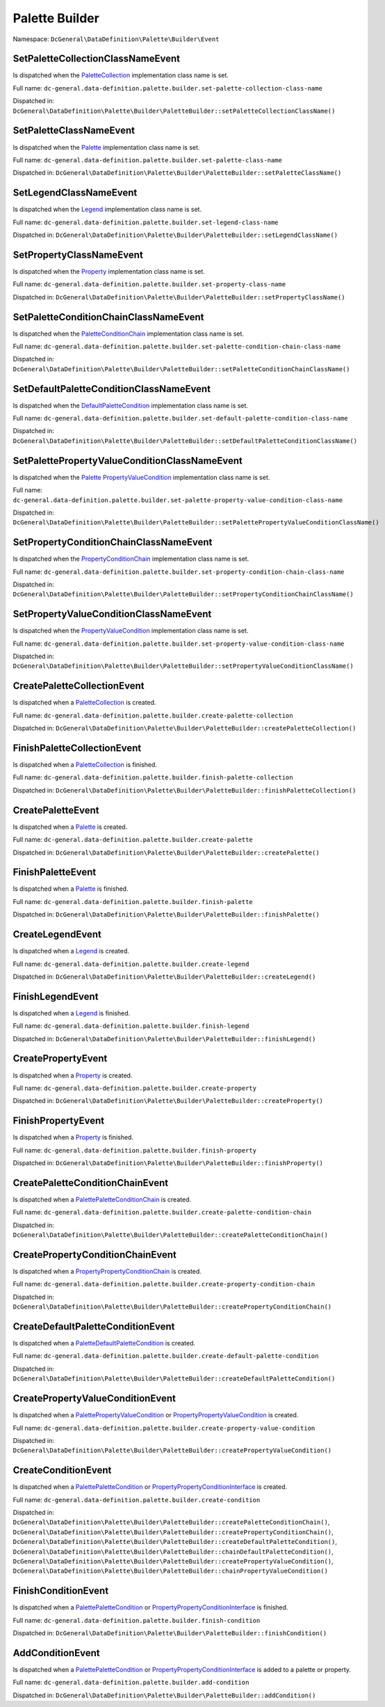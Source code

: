 Palette Builder
===============

Namespace: ``DcGeneral\DataDefinition\Palette\Builder\Event``

SetPaletteCollectionClassNameEvent
----------------------------------

Is dispatched when the `PaletteCollection <https://github.com/MetaModels/DC_General/tree/master/system/modules/generalDriver/DcGeneral/DataDefinition/Palette/PaletteCollectionInterface.php>`_ implementation class name is set.

Full name: ``dc-general.data-definition.palette.builder.set-palette-collection-class-name``

Dispatched in: ``DcGeneral\DataDefinition\Palette\Builder\PaletteBuilder::setPaletteCollectionClassName()``

SetPaletteClassNameEvent
------------------------

Is dispatched when the `Palette <https://github.com/MetaModels/DC_General/tree/master/system/modules/generalDriver/DcGeneral/DataDefinition/Palette/PaletteInterface.php>`_ implementation class name is set.

Full name: ``dc-general.data-definition.palette.builder.set-palette-class-name``

Dispatched in: ``DcGeneral\DataDefinition\Palette\Builder\PaletteBuilder::setPaletteClassName()``

SetLegendClassNameEvent
------------------------

Is dispatched when the `Legend <https://github.com/MetaModels/DC_General/tree/master/system/modules/generalDriver/DcGeneral/DataDefinition/Palette/LegendInterface.php>`_ implementation class name is set.

Full name: ``dc-general.data-definition.palette.builder.set-legend-class-name``

Dispatched in: ``DcGeneral\DataDefinition\Palette\Builder\PaletteBuilder::setLegendClassName()``

SetPropertyClassNameEvent
-------------------------

Is dispatched when the `Property <https://github.com/MetaModels/DC_General/tree/master/system/modules/generalDriver/DcGeneral/DataDefinition/Palette/PropertyInterface.php>`_ implementation class name is set.

Full name: ``dc-general.data-definition.palette.builder.set-property-class-name``

Dispatched in: ``DcGeneral\DataDefinition\Palette\Builder\PaletteBuilder::setPropertyClassName()``

SetPaletteConditionChainClassNameEvent
--------------------------------------

Is dispatched when the `PaletteConditionChain <https://github.com/MetaModels/DC_General/tree/master/system/modules/generalDriver/DcGeneral/DataDefinition/Palette/Condition/Palette/PaletteConditionChain.php>`_ implementation class name is set.

Full name: ``dc-general.data-definition.palette.builder.set-palette-condition-chain-class-name``

Dispatched in: ``DcGeneral\DataDefinition\Palette\Builder\PaletteBuilder::setPaletteConditionChainClassName()``

SetDefaultPaletteConditionClassNameEvent
----------------------------------------

Is dispatched when the `DefaultPaletteCondition <https://github.com/MetaModels/DC_General/tree/master/system/modules/generalDriver/DcGeneral/DataDefinition/Palette/Condition/Palette/DefaultPaletteCondition.php>`_ implementation class name is set.

Full name: ``dc-general.data-definition.palette.builder.set-default-palette-condition-class-name``

Dispatched in: ``DcGeneral\DataDefinition\Palette\Builder\PaletteBuilder::setDefaultPaletteConditionClassName()``

SetPalettePropertyValueConditionClassNameEvent
----------------------------------------------

Is dispatched when the `Palette PropertyValueCondition <https://github.com/MetaModels/DC_General/tree/master/system/modules/generalDriver/DcGeneral/DataDefinition/Palette/Condition/Palette/PropertyValueCondition.php>`_ implementation class name is set.

Full name: ``dc-general.data-definition.palette.builder.set-palette-property-value-condition-class-name``

Dispatched in: ``DcGeneral\DataDefinition\Palette\Builder\PaletteBuilder::setPalettePropertyValueConditionClassName()``

SetPropertyConditionChainClassNameEvent
---------------------------------------

Is dispatched when the `PropertyConditionChain <https://github.com/MetaModels/DC_General/tree/master/system/modules/generalDriver/DcGeneral/DataDefinition/Palette/Condition/Property/PropertyConditionChain.php>`_ implementation class name is set.

Full name: ``dc-general.data-definition.palette.builder.set-property-condition-chain-class-name``

Dispatched in: ``DcGeneral\DataDefinition\Palette\Builder\PaletteBuilder::setPropertyConditionChainClassName()``

SetPropertyValueConditionClassNameEvent
---------------------------------------

Is dispatched when the `PropertyValueCondition <https://github.com/MetaModels/DC_General/tree/master/system/modules/generalDriver/DcGeneral/DataDefinition/Palette/Condition/Property/PropertyValueCondition.php>`_ implementation class name is set.

Full name: ``dc-general.data-definition.palette.builder.set-property-value-condition-class-name``

Dispatched in: ``DcGeneral\DataDefinition\Palette\Builder\PaletteBuilder::setPropertyValueConditionClassName()``

CreatePaletteCollectionEvent
----------------------------

Is dispatched when a `PaletteCollection <https://github.com/MetaModels/DC_General/tree/master/system/modules/generalDriver/DcGeneral/DataDefinition/Palette/PaletteCollectionInterface.php>`_ is created.

Full name: ``dc-general.data-definition.palette.builder.create-palette-collection``

Dispatched in: ``DcGeneral\DataDefinition\Palette\Builder\PaletteBuilder::createPaletteCollection()``

FinishPaletteCollectionEvent
----------------------------

Is dispatched when a `PaletteCollection <https://github.com/MetaModels/DC_General/tree/master/system/modules/generalDriver/DcGeneral/DataDefinition/Palette/PaletteCollectionInterface.php>`_ is finished.

Full name: ``dc-general.data-definition.palette.builder.finish-palette-collection``

Dispatched in: ``DcGeneral\DataDefinition\Palette\Builder\PaletteBuilder::finishPaletteCollection()``

CreatePaletteEvent
------------------

Is dispatched when a `Palette <https://github.com/MetaModels/DC_General/tree/master/system/modules/generalDriver/DcGeneral/DataDefinition/Palette/PaletteInterface.php>`_ is created.

Full name: ``dc-general.data-definition.palette.builder.create-palette``

Dispatched in: ``DcGeneral\DataDefinition\Palette\Builder\PaletteBuilder::createPalette()``

FinishPaletteEvent
------------------

Is dispatched when a `Palette <https://github.com/MetaModels/DC_General/tree/master/system/modules/generalDriver/DcGeneral/DataDefinition/Palette/PaletteInterface.php>`_ is finished.

Full name: ``dc-general.data-definition.palette.builder.finish-palette``

Dispatched in: ``DcGeneral\DataDefinition\Palette\Builder\PaletteBuilder::finishPalette()``

CreateLegendEvent
------------------

Is dispatched when a `Legend <https://github.com/MetaModels/DC_General/tree/master/system/modules/generalDriver/DcGeneral/DataDefinition/Palette/LegendInterface.php>`_ is created.

Full name: ``dc-general.data-definition.palette.builder.create-legend``

Dispatched in: ``DcGeneral\DataDefinition\Palette\Builder\PaletteBuilder::createLegend()``

FinishLegendEvent
-----------------

Is dispatched when a `Legend <https://github.com/MetaModels/DC_General/tree/master/system/modules/generalDriver/DcGeneral/DataDefinition/Palette/LegendInterface.php>`_ is finished.

Full name: ``dc-general.data-definition.palette.builder.finish-legend``

Dispatched in: ``DcGeneral\DataDefinition\Palette\Builder\PaletteBuilder::finishLegend()``

CreatePropertyEvent
-------------------

Is dispatched when a `Property <https://github.com/MetaModels/DC_General/tree/master/system/modules/generalDriver/DcGeneral/DataDefinition/Palette/PropertyInterface.php>`_ is created.

Full name: ``dc-general.data-definition.palette.builder.create-property``

Dispatched in: ``DcGeneral\DataDefinition\Palette\Builder\PaletteBuilder::createProperty()``

FinishPropertyEvent
-------------------

Is dispatched when a `Property <https://github.com/MetaModels/DC_General/tree/master/system/modules/generalDriver/DcGeneral/DataDefinition/Palette/PropertyInterface.php>`_ is finished.

Full name: ``dc-general.data-definition.palette.builder.finish-property``

Dispatched in: ``DcGeneral\DataDefinition\Palette\Builder\PaletteBuilder::finishProperty()``

CreatePaletteConditionChainEvent
--------------------------------

Is dispatched when a `Palette\PaletteConditionChain <https://github.com/MetaModels/DC_General/tree/master/system/modules/generalDriver/DcGeneral/DataDefinition/Palette/Condition/Palette/PaletteConditionChain.php>`_ is created.

Full name: ``dc-general.data-definition.palette.builder.create-palette-condition-chain``

Dispatched in: ``DcGeneral\DataDefinition\Palette\Builder\PaletteBuilder::createPaletteConditionChain()``

CreatePropertyConditionChainEvent
---------------------------------

Is dispatched when a `Property\PropertyConditionChain <https://github.com/MetaModels/DC_General/tree/master/system/modules/generalDriver/DcGeneral/DataDefinition/Palette/Condition/Property/PropertyConditionChain.php>`_ is created.

Full name: ``dc-general.data-definition.palette.builder.create-property-condition-chain``

Dispatched in: ``DcGeneral\DataDefinition\Palette\Builder\PaletteBuilder::createPropertyConditionChain()``

CreateDefaultPaletteConditionEvent
----------------------------------

Is dispatched when a `Palette\DefaultPaletteCondition <https://github.com/MetaModels/DC_General/tree/master/system/modules/generalDriver/DcGeneral/DataDefinition/Palette/Condition/Palette/DefaultPaletteCondition.php>`_ is created.

Full name: ``dc-general.data-definition.palette.builder.create-default-palette-condition``

Dispatched in: ``DcGeneral\DataDefinition\Palette\Builder\PaletteBuilder::createDefaultPaletteCondition()``

CreatePropertyValueConditionEvent
---------------------------------

Is dispatched when a `Palette\PropertyValueCondition <https://github.com/MetaModels/DC_General/tree/master/system/modules/generalDriver/DcGeneral/DataDefinition/Palette/Condition/Palette/PalettePropertyValueCondition.php>`_ or `Property\PropertyValueCondition <https://github.com/MetaModels/DC_General/tree/master/system/modules/generalDriver/DcGeneral/DataDefinition/Palette/Condition/Property/PropertyValueCondition.php>`_ is created.

Full name: ``dc-general.data-definition.palette.builder.create-property-value-condition``

Dispatched in: ``DcGeneral\DataDefinition\Palette\Builder\PaletteBuilder::createPropertyValueCondition()``

CreateConditionEvent
--------------------

Is dispatched when a `Palette\PaletteCondition <https://github.com/MetaModels/DC_General/tree/master/system/modules/generalDriver/DcGeneral/DataDefinition/Palette/Condition/Palette/PaletteConditionInterface.php>`_ or `Property\PropertyConditionInterface <https://github.com/MetaModels/DC_General/tree/master/system/modules/generalDriver/DcGeneral/DataDefinition/Palette/Condition/Property/PropertyConditionInterface.php>`_ is created.

Full name: ``dc-general.data-definition.palette.builder.create-condition``

Dispatched in: ``DcGeneral\DataDefinition\Palette\Builder\PaletteBuilder::createPaletteConditionChain()``,
``DcGeneral\DataDefinition\Palette\Builder\PaletteBuilder::createPropertyConditionChain()``,
``DcGeneral\DataDefinition\Palette\Builder\PaletteBuilder::createDefaultPaletteCondition()``,
``DcGeneral\DataDefinition\Palette\Builder\PaletteBuilder::chainDefaultPaletteCondition()``,
``DcGeneral\DataDefinition\Palette\Builder\PaletteBuilder::createPropertyValueCondition()``,
``DcGeneral\DataDefinition\Palette\Builder\PaletteBuilder::chainPropertyValueCondition()``

FinishConditionEvent
--------------------

Is dispatched when a `Palette\PaletteCondition <https://github.com/MetaModels/DC_General/tree/master/system/modules/generalDriver/DcGeneral/DataDefinition/Palette/Condition/Palette/PaletteConditionInterface.php>`_ or `Property\PropertyConditionInterface <https://github.com/MetaModels/DC_General/tree/master/system/modules/generalDriver/DcGeneral/DataDefinition/Palette/Condition/Property/PropertyConditionInterface.php>`_ is finished.

Full name: ``dc-general.data-definition.palette.builder.finish-condition``

Dispatched in: ``DcGeneral\DataDefinition\Palette\Builder\PaletteBuilder::finishCondition()``

AddConditionEvent
-----------------

Is dispatched when a `Palette\PaletteCondition <https://github.com/MetaModels/DC_General/tree/master/system/modules/generalDriver/DcGeneral/DataDefinition/Palette/Condition/Palette/PaletteConditionInterface.php>`_ or `Property\PropertyConditionInterface <https://github.com/MetaModels/DC_General/tree/master/system/modules/generalDriver/DcGeneral/DataDefinition/Palette/Condition/Property/PropertyConditionInterface.php>`_ is added to a palette or property.

Full name: ``dc-general.data-definition.palette.builder.add-condition``

Dispatched in: ``DcGeneral\DataDefinition\Palette\Builder\PaletteBuilder::addCondition()``
